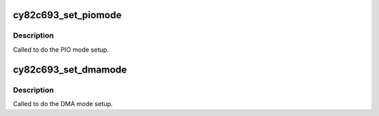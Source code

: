 .. -*- coding: utf-8; mode: rst -*-
.. src-file: drivers/ata/pata_cypress.c

.. _`cy82c693_set_piomode`:

cy82c693_set_piomode
====================

.. c:function:: void cy82c693_set_piomode(struct ata_port *ap, struct ata_device *adev)

    set initial PIO mode data

    :param struct ata_port \*ap:
        ATA interface

    :param struct ata_device \*adev:
        ATA device

.. _`cy82c693_set_piomode.description`:

Description
-----------

Called to do the PIO mode setup.

.. _`cy82c693_set_dmamode`:

cy82c693_set_dmamode
====================

.. c:function:: void cy82c693_set_dmamode(struct ata_port *ap, struct ata_device *adev)

    set initial DMA mode data

    :param struct ata_port \*ap:
        ATA interface

    :param struct ata_device \*adev:
        ATA device

.. _`cy82c693_set_dmamode.description`:

Description
-----------

Called to do the DMA mode setup.

.. This file was automatic generated / don't edit.


